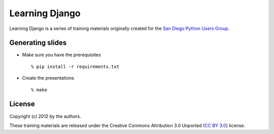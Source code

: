 Learning Django
===============

Learning Django is a series of training materials originally created for the
`San Diego Python Users Group`_.

.. _San Diego Python Users Group: http://pythonsd.org


Generating slides
-----------------

* Make sure you have the prerequisites

  ::

    % pip install -r requirements.txt

* Create the presentations

  ::

    % make

License
-------

Copyright (c) 2012 by the authors.

These training materials are released under the Creative Commons
Attribution 3.0 Unported (`CC BY 3.0`_) license.

.. _CC BY 3.0: http://creativecommons.org/licenses/by/3.0/

